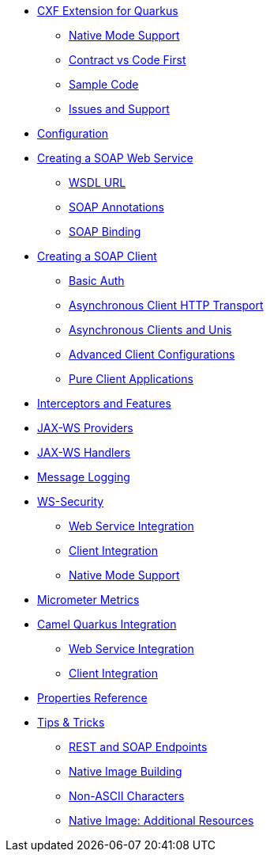 * xref:index.adoc[CXF Extension for Quarkus]
** xref:index.adoc#native-mode-support[Native Mode Support]
** xref:index.adoc#contract-code-first[Contract vs Code First]
** xref:index.adoc#sample-code-integration-tests[Sample Code]
** xref:index.adoc#issues-and-support[Issues and Support]
* xref:config.adoc[Configuration]
* xref:server.adoc[Creating a SOAP Web Service]
** xref:server.adoc#wsdl-url[WSDL URL]
** xref:server.adoc#soap-annotations[SOAP Annotations]
** xref:server.adoc#soap-binding[SOAP Binding]
* xref:client.adoc[Creating a SOAP Client]
** xref:client.adoc#basic-auth[Basic Auth]
** xref:client.adoc#async-support[Asynchronous Client HTTP Transport]
** xref:client.adoc#async-uni[Asynchronous Clients and Unis]
** xref:client.adoc#code-config[Advanced Client Configurations]
** xref:client.adoc#pure-client[Pure Client Applications]
* xref:interceptors-and-features.adoc[Interceptors and Features]
* xref:providers.adoc[JAX-WS Providers]
* xref:handlers.adoc[JAX-WS Handlers]
* xref:message-logging.adoc[Message Logging]
* xref:ws-security.adoc[WS-Security]
** xref:ws-security.adoc#ws-security-service[Web Service Integration]
** xref:ws-security.adoc#ws-security-client[Client Integration]
** xref:ws-security.adoc#ws-security-native-mode[Native Mode Support]
* xref:micrometer-metrics.adoc[Micrometer Metrics]
* xref:camel-integration.adoc[Camel Quarkus Integration]
** xref:camel-integration.adoc#web-service-integration[Web Service Integration]
** xref:camel-integration.adoc#client-integration[Client Integration]
* xref:properties.adoc[Properties Reference]
* xref:tips-and-tricks.adoc[Tips & Tricks]
** xref:tips-and-tricks.adoc#rest-and-soap-endpoints[REST and SOAP Endpoints]
** xref:tips-and-tricks.adoc#Native-Image-Building[Native Image Building]
** xref:tips-and-tricks.adoc#Non-ASCII-Characters[Non-ASCII Characters]
** xref:tips-and-tricks.adoc#native-image-additional-resources[Native Image: Additional Resources]